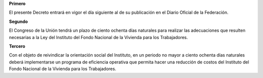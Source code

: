 **Primero**

El presente Decreto entrará en vigor el día siguiente al de su
publicación en el Diario Oficial de la Federación.

**Segundo**

El Congreso de la Unión tendrá un plazo de ciento ochenta días naturales
para realizar las adecuaciones que resulten necesarias a la Ley del
Instituto del Fondo Nacional de la Vivienda para los Trabajadores.

**Tercero**

Con el objeto de reivindicar la orientación social del Instituto, en un
periodo no mayor a ciento ochenta días naturales deberá implementarse un
programa de eficiencia operativa que permita hacer una reducción de
costos del Instituto del Fondo Nacional de la Vivienda para los
Trabajadores.
